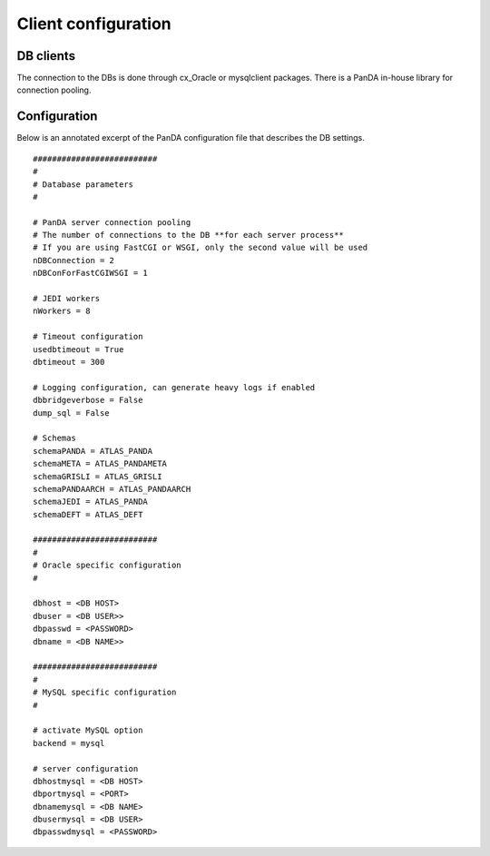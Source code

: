 ========================
Client configuration
========================

DB clients
==============
The connection to the DBs is done through cx_Oracle or mysqlclient packages.
There is a PanDA in-house library for connection pooling.

Configuration
==============

Below is an annotated excerpt of the PanDA configuration file that describes the DB settings.

::

  ##########################
  #
  # Database parameters
  #

  # PanDA server connection pooling
  # The number of connections to the DB **for each server process**
  # If you are using FastCGI or WSGI, only the second value will be used
  nDBConnection = 2
  nDBConForFastCGIWSGI = 1

  # JEDI workers
  nWorkers = 8

  # Timeout configuration
  usedbtimeout = True
  dbtimeout = 300

  # Logging configuration, can generate heavy logs if enabled
  dbbridgeverbose = False
  dump_sql = False

  # Schemas
  schemaPANDA = ATLAS_PANDA
  schemaMETA = ATLAS_PANDAMETA
  schemaGRISLI = ATLAS_GRISLI
  schemaPANDAARCH = ATLAS_PANDAARCH
  schemaJEDI = ATLAS_PANDA
  schemaDEFT = ATLAS_DEFT

  ##########################
  #
  # Oracle specific configuration
  #

  dbhost = <DB HOST>
  dbuser = <DB USER>>
  dbpasswd = <PASSWORD>
  dbname = <DB NAME>>

  ##########################
  #
  # MySQL specific configuration
  #

  # activate MySQL option
  backend = mysql

  # server configuration
  dbhostmysql = <DB HOST>
  dbportmysql = <PORT>
  dbnamemysql = <DB NAME>
  dbusermysql = <DB USER>
  dbpasswdmysql = <PASSWORD>
